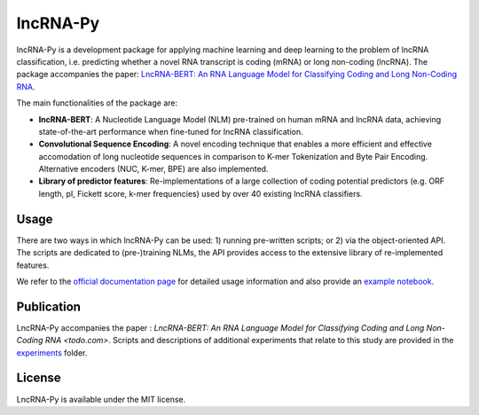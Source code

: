 lncRNA-Py
=========

.. introduction start

lncRNA-Py is a development package for applying machine learning and deep 
learning to the problem of lncRNA classification, i.e. predicting whether a 
novel RNA transcript is coding (mRNA) or long non-coding (lncRNA). The 
package accompanies the paper: `LncRNA-BERT: An RNA Language Model for
Classifying Coding and Long Non-Coding RNA <todo.com>`_.

The main functionalities of the package are: 

* **lncRNA-BERT**: A Nucleotide Language Model (NLM) pre-trained on human mRNA
  and lncRNA data, achieving state-of-the-art performance when fine-tuned for 
  lncRNA classification.
* **Convolutional Sequence Encoding**: A novel encoding technique that enables
  a more efficient and effective accomodation of long nucleotide sequences in 
  comparison to K-mer Tokenization and Byte Pair Encoding. Alternative encoders
  (NUC, K-mer, BPE) are also implemented.
* **Library of predictor features**: Re-implementations of a large collection of
  coding potential predictors (e.g. ORF length, pI, Fickett score, k-mer 
  frequencies) used by over 40 existing lncRNA classifiers.

.. introduction end

Usage
-----

.. usage intro start

There are two ways in which lncRNA-Py can be used: 1) running pre-written
scripts; or 2) via the object-oriented API. The scripts are dedicated to
(pre-)training NLMs, the API provides access to the extensive library of 
re-implemented features.

.. usage intro end

We refer to the `official documentation page 
<https://luukromeijn.github.io/lncRNA-Py/>`_ for detailed usage information 
and also provide an `example notebook <example.ipynb>`_.

Publication
-----------
LncRNA-Py accompanies the paper : `LncRNA-BERT: An RNA Language Model for 
Classifying Coding and Long Non-Coding RNA <todo.com>`. Scripts and 
descriptions of additional experiments that relate to this study are
provided in the `experiments </experiments>`_ folder.

License
-------
LncRNA-Py is available under the MIT license.
